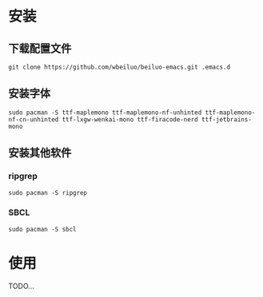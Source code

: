 * 安装
** 下载配置文件
#+BEGIN_SRC shell
git clone https://github.com/wbeiluo/beiluo-emacs.git .emacs.d
#+END_SRC
** 安装字体
#+BEGIN_SRC shell
sudo pacman -S ttf-maplemono ttf-maplemono-nf-unhinted ttf-maplemono-nf-cn-unhinted ttf-lxgw-wenkai-mono ttf-firacode-nerd ttf-jetbrains-mono 
#+END_SRC
** 安装其他软件
*** ripgrep
#+BEGIN_SRC shell
sudo pacman -S ripgrep
#+END_SRC
*** SBCL
#+BEGIN_SRC shell
sudo pacman -S sbcl
#+END_SRC
* 使用
  TODO...

